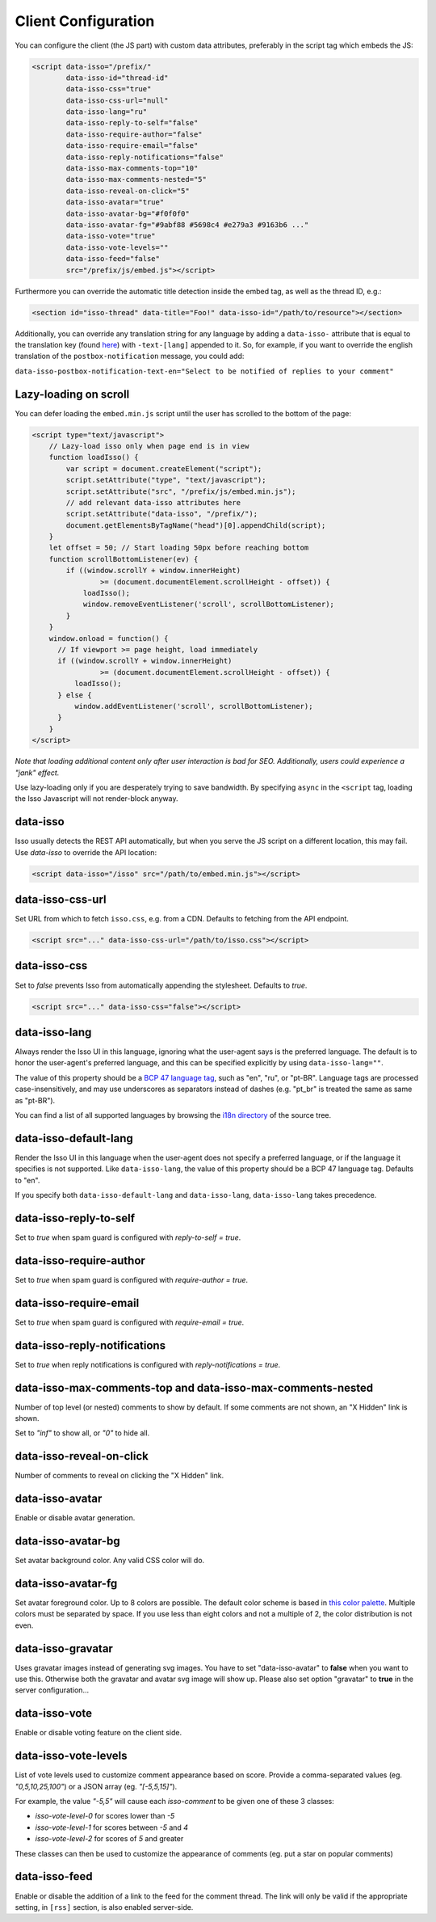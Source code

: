 Client Configuration
====================

You can configure the client (the JS part) with custom data attributes,
preferably in the script tag which embeds the JS:

.. code-block:: html

    <script data-isso="/prefix/"
            data-isso-id="thread-id"
            data-isso-css="true"
            data-isso-css-url="null"
            data-isso-lang="ru"
            data-isso-reply-to-self="false"
            data-isso-require-author="false"
            data-isso-require-email="false"
            data-isso-reply-notifications="false"
            data-isso-max-comments-top="10"
            data-isso-max-comments-nested="5"
            data-isso-reveal-on-click="5"
            data-isso-avatar="true"
            data-isso-avatar-bg="#f0f0f0"
            data-isso-avatar-fg="#9abf88 #5698c4 #e279a3 #9163b6 ..."
            data-isso-vote="true"
            data-isso-vote-levels=""
            data-isso-feed="false"
            src="/prefix/js/embed.js"></script>

Furthermore you can override the automatic title detection inside
the embed tag, as well as the thread ID, e.g.:

.. code-block:: html

    <section id="isso-thread" data-title="Foo!" data-isso-id="/path/to/resource"></section>

Additionally, you can override any translation string for any language by adding
a ``data-isso-`` attribute that is equal to the translation key (found `here`__) with
``-text-[lang]`` appended to it. So, for example, if you want to override the
english translation of the ``postbox-notification`` message, you could add:

``data-isso-postbox-notification-text-en="Select to be notified of replies to your comment"``

.. __: https://github.com/posativ/isso/blob/master/isso/js/app/i18n/en.js

Lazy-loading on scroll
----------------------

You can defer loading the ``embed.min.js`` script until the user has scrolled
to the bottom of the page:

.. code-block:: html

    <script type="text/javascript">
        // Lazy-load isso only when page end is in view
        function loadIsso() {
            var script = document.createElement("script");
            script.setAttribute("type", "text/javascript");
            script.setAttribute("src", "/prefix/js/embed.min.js");
            // add relevant data-isso attributes here
            script.setAttribute("data-isso", "/prefix/");
            document.getElementsByTagName("head")[0].appendChild(script);
        }
        let offset = 50; // Start loading 50px before reaching bottom
        function scrollBottomListener(ev) {
            if ((window.scrollY + window.innerHeight)
                    >= (document.documentElement.scrollHeight - offset)) {
                loadIsso();
                window.removeEventListener('scroll', scrollBottomListener);
            }
        }
        window.onload = function() {
          // If viewport >= page height, load immediately
          if ((window.scrollY + window.innerHeight)
                    >= (document.documentElement.scrollHeight - offset)) {
              loadIsso();
          } else {
              window.addEventListener('scroll', scrollBottomListener);
          }
        }
    </script>

*Note that loading additional content only after user interaction is bad for
SEO. Additionally, users could experience a "jank" effect.*

Use lazy-loading only if you are desperately trying to save bandwidth. By
specifying ``async`` in the ``<script`` tag, loading the Isso Javascript will
not render-block anyway.


data-isso
---------

Isso usually detects the REST API automatically, but when you serve the JS
script on a different location, this may fail. Use `data-isso` to
override the API location:

.. code-block:: html

    <script data-isso="/isso" src="/path/to/embed.min.js"></script>

data-isso-css-url
-----------------

Set URL from which to fetch ``isso.css``, e.g. from a CDN.
Defaults to fetching from the API endpoint.

.. code-block:: html

    <script src="..." data-isso-css-url="/path/to/isso.css"></script>

data-isso-css
-------------

Set to `false` prevents Isso from automatically appending the stylesheet.
Defaults to `true`.

.. code-block:: html

    <script src="..." data-isso-css="false"></script>

data-isso-lang
--------------

Always render the Isso UI in this language, ignoring what the
user-agent says is the preferred language.  The default is to
honor the user-agent's preferred language, and this can be
specified explicitly by using ``data-isso-lang=""``.

The value of this property should be a `BCP 47 language tag
<https://tools.ietf.org/html/bcp47>`_, such as "en", "ru", or "pt-BR".
Language tags are processed case-insensitively, and may use
underscores as separators instead of dashes (e.g. "pt_br" is treated
the same as same as "pt-BR").

You can find a list of all supported languages by browsing the
`i18n directory
<https://github.com/posativ/isso/tree/master/isso/js/app/i18n>`_ of
the source tree.

data-isso-default-lang
----------------------

Render the Isso UI in this language when the user-agent does not
specify a preferred language, or if the language it specifies is not
supported.  Like ``data-isso-lang``, the value of this property should
be a BCP 47 language tag.  Defaults to "en".

If you specify both ``data-isso-default-lang`` and ``data-isso-lang``,
``data-isso-lang`` takes precedence.

data-isso-reply-to-self
-----------------------

Set to `true` when spam guard is configured with `reply-to-self = true`.

data-isso-require-author
------------------------

Set to `true` when spam guard is configured with `require-author = true`.

data-isso-require-email
-----------------------

Set to `true` when spam guard is configured with `require-email = true`.

data-isso-reply-notifications
-----------------------------

Set to `true` when reply notifications is configured with `reply-notifications = true`.

data-isso-max-comments-top and data-isso-max-comments-nested
------------------------------------------------------------

Number of top level (or nested) comments to show by default. If some
comments are not shown, an "X Hidden" link is shown.

Set to `"inf"` to show all, or `"0"` to hide all.

data-isso-reveal-on-click
-------------------------

Number of comments to reveal on clicking the "X Hidden" link.

data-isso-avatar
----------------

Enable or disable avatar generation.

data-isso-avatar-bg
-------------------

Set avatar background color. Any valid CSS color will do.

data-isso-avatar-fg
-------------------

Set avatar foreground color. Up to 8 colors are possible. The default color
scheme is based in `this color palette <http://colrd.com/palette/19308/>`_.
Multiple colors must be separated by space. If you use less than eight colors
and not a multiple of 2, the color distribution is not even.

data-isso-gravatar
------------------

Uses gravatar images instead of generating svg images. You have to set
"data-isso-avatar" to **false** when you want to use this. Otherwise
both the gravatar and avatar svg image will show up. Please also set
option "gravatar" to **true** in the server configuration...

data-isso-vote
--------------

Enable or disable voting feature on the client side.

data-isso-vote-levels
---------------------

List of vote levels used to customize comment appearance based on score.
Provide a comma-separated values (eg. `"0,5,10,25,100"`) or a JSON array (eg. `"[-5,5,15]"`).

For example, the value `"-5,5"` will cause each `isso-comment` to be given one of these 3 classes:

- `isso-vote-level-0` for scores lower than `-5`
- `isso-vote-level-1` for scores between `-5` and `4`
- `isso-vote-level-2` for scores of `5` and greater

These classes can then be used to customize the appearance of comments (eg. put a star on popular comments)

data-isso-feed
--------------

Enable or disable the addition of a link to the feed for the comment
thread. The link will only be valid if the appropriate setting, in
``[rss]`` section, is also enabled server-side.
